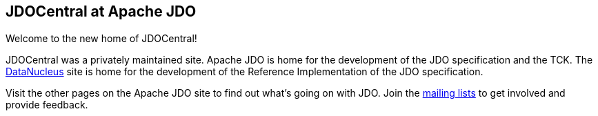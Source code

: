 [[index]]
{empty} +

:_basedir: 
:_imagesdir: images/
:notoc:
:nofooter:
:titlepage:
:grid: cols

== JDOCentral at Apache JDOanchor:JDOCentral_at_Apache_JDO[]

Welcome to the new home of JDOCentral!

JDOCentral was a privately maintained site. Apache JDO is home for the
development of the JDO specification and the TCK. The
http://www.datanucleus.org[DataNucleus] site is home for the development
of the Reference Implementation of the JDO specification.

Visit the other pages on the Apache JDO site to find out what's going on
with JDO. Join the http://db.apache.org/jdo/mail-lists.html[mailing
lists] to get involved and provide feedback.

